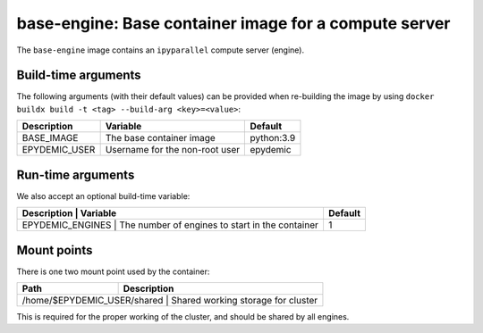 base-engine: Base container image for a compute server
======================================================

The ``base-engine`` image contains an ``ipyparallel`` compute server
(engine).

Build-time arguments
--------------------

The following arguments (with their default values) can be provided
when re-building the image by using
``docker buildx build -t <tag> --build-arg <key>=<value>``:

+-------------------+-------------------------------------+------------+
| Description       | Variable                            | Default    |
+===================+=====================================+============+
| BASE_IMAGE        | The base container image            | python:3.9 |
+-------------------+-------------------------------------+------------+
| EPYDEMIC_USER     | Username for the non-root user      | epydemic   |
+-------------------+-------------------------------------+------------+


Run-time arguments
------------------

We also accept an optional build-time variable:

+------------------+-------------------------------------------------+---------+
| Description      | Variable                                        | Default |
+===================+================================================+=========+
| EPYDEMIC_ENGINES | The number of engines to start in the container | 1       |
+------------------+-------------------------------------------------+---------+


Mount points
------------

There is one two mount point used by the container:

+-------------------------------+--------------------------------------+
| Path                          | Description                          |
+===============================+=========================+============+
| /home/$EPYDEMIC_USER/shared   | Shared working storage for cluster   |
+---------------------------------------------------------+------------+

This is required for the proper working of the cluster, and should be shared
by all engines.
